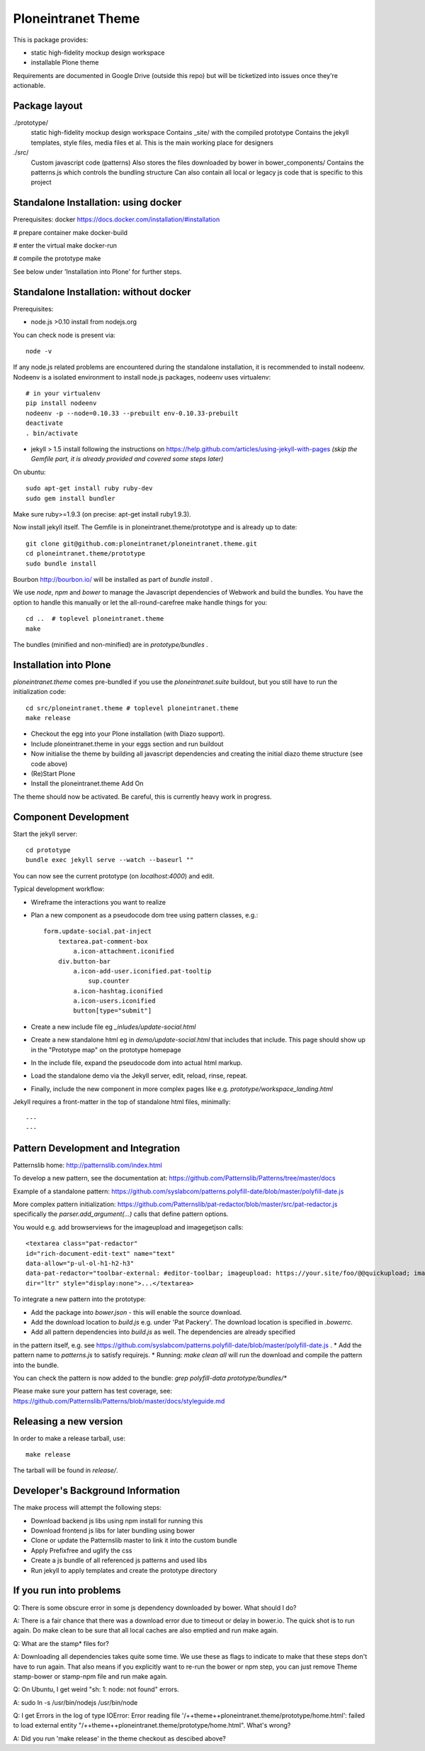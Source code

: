 Ploneintranet Theme
===================

This is package provides:

- static high-fidelity mockup design workspace

- installable Plone theme

Requirements are documented in Google Drive (outside this repo) but will
be ticketized into issues once they're actionable.


Package layout
--------------

./prototype/
  static high-fidelity mockup design workspace
  Contains _site/ with the compiled prototype
  Contains the jekyll templates, style files, media files et al.
  This is the main working place for designers

./src/
  Custom javascript code (patterns)
  Also stores the files downloaded by bower in bower_components/
  Contains the patterns.js which controls the bundling structure
  Can also contain all local or legacy js code that is specific to this
  project


Standalone Installation: using docker
-------------------------------------

Prerequisites: docker https://docs.docker.com/installation/#installation

# prepare container
make docker-build

# enter the virtual
make docker-run

# compile the prototype
make

See below under 'Installation into Plone' for further steps.


Standalone Installation: without docker
---------------------------------------

Prerequisites:

- node.js >0.10 install from nodejs.org

You can check node is present via::

  node -v

If any node.js related problems are encountered during the standalone installation,
it is recommended to install nodeenv. Nodeenv is a isolated environment to install
node.js packages, nodeenv uses virtualenv::

    # in your virtualenv
    pip install nodeenv
    nodeenv -p --node=0.10.33 --prebuilt env-0.10.33-prebuilt
    deactivate
    . bin/activate

- jekyll > 1.5 install following the instructions on
  https://help.github.com/articles/using-jekyll-with-pages
  *(skip the Gemfile part, it is already provided and covered some steps later)*

On ubuntu::

  sudo apt-get install ruby ruby-dev
  sudo gem install bundler

Make sure ruby>=1.9.3 (on precise: apt-get install ruby1.9.3).

Now install jekyll itself.
The Gemfile is in ploneintranet.theme/prototype and is already up to date::

  git clone git@github.com:ploneintranet/ploneintranet.theme.git
  cd ploneintranet.theme/prototype
  sudo bundle install

Bourbon http://bourbon.io/ will be installed as part of `bundle install` .

We use `node`, `npm` and `bower` to manage the Javascript
dependencies of Webwork and build the bundles. You have the option to
handle this manually or let the all-round-carefree make handle
things for you::

  cd ..  # toplevel ploneintranet.theme
  make

The bundles (minified and non-minified) are in `prototype/bundles` .


Installation into Plone
-----------------------

`ploneintranet.theme` comes pre-bundled if you use the `ploneintranet.suite` buildout, but you still have to run the initialization code::

  cd src/ploneintranet.theme # toplevel ploneintranet.theme
  make release

* Checkout the egg into your Plone installation (with Diazo support).
* Include ploneintranet.theme in your eggs section and run buildout
* Now initialise the theme by building all javascript dependencies and creating the initial diazo theme structure (see code above)
* (Re)Start Plone
* Install the ploneintranet.theme Add On

The theme should now be activated. Be careful, this is currently heavy work in progress.


Component Development
---------------------

Start the jekyll server::

  cd prototype
  bundle exec jekyll serve --watch --baseurl ""

You can now see the current prototype (on `localhost:4000`) and edit.

Typical development workflow:

* Wireframe the interactions you want to realize
* Plan a new component as a pseudocode dom tree using pattern classes, e.g.::

    form.update-social.pat-inject
        textarea.pat-comment-box
            a.icon-attachment.iconified
        div.button-bar
            a.icon-add-user.iconified.pat-tooltip
                sup.counter
            a.icon-hashtag.iconified
            a.icon-users.iconified
            button[type="submit"]

* Create a new include file eg `_inludes/update-social.html`
* Create a new standalone html eg in `demo/update-social.html` that includes that include. This page should show up in the "Prototype map" on the prototype homepage
* In the include file, expand the pseudocode dom into actual html markup.
* Load the standalone demo via the Jekyll server, edit, reload, rinse, repeat.
* Finally, include the new component in more complex pages like e.g. `prototype/workspace_landing.html`

Jekyll requires a front-matter in the top of standalone html files, minimally::

  ---
  ---


Pattern Development and Integration
-----------------------------------

Patternslib home:
http://patternslib.com/index.html

To develop a new pattern, see the documentation at:
https://github.com/Patternslib/Patterns/tree/master/docs

Example of a standalone pattern:
https://github.com/syslabcom/patterns.polyfill-date/blob/master/polyfill-date.js

More complex pattern initialization:
https://github.com/Patternslib/pat-redactor/blob/master/src/pat-redactor.js
specifically the `parser.add_argument(...)` calls that define pattern options.

You would e.g. add browserviews for the imageupload and imagegetjson calls::

  <textarea class="pat-redactor"
  id="rich-document-edit-text" name="text"
  data-allow="p-ul-ol-h1-h2-h3"
  data-pat-redactor="toolbar-external: #editor-toolbar; imageupload: https://your.site/foo/@@quickupload; imagegetjson: https://your.site/foo/@@list_images"
  dir="ltr" style="display:none">...</textarea>

To integrate a new pattern into the prototype:

* Add the package into `bower.json` - this will enable the source download.
* Add the download location to `build.js` e.g. under 'Pat Packery'. The download location is specified in `.bowerrc`.
* Add all pattern dependencies into `build.js` as well. The dependencies are already specified
in the pattern itself, e.g. see https://github.com/syslabcom/patterns.polyfill-date/blob/master/polyfill-date.js .
* Add the pattern name to `patterns.js` to satisfy requirejs.
* Running: `make clean all` will run the download and compile the pattern into the bundle.

You can check the pattern is now added to the bundle: `grep polyfill-data prototype/bundles/*`

Please make sure your pattern has test coverage, see:
https://github.com/Patternslib/Patterns/blob/master/docs/styleguide.md


Releasing a new version
-----------------------

In order to make a release tarball, use::

  make release

The tarball will be found in `release/`.


Developer's Background Information
----------------------------------

The make process will attempt the following steps:

* Download backend js libs using npm install for running this
* Download frontend js libs for later bundling using bower
* Clone or update the Patternslib master to link it into the custom bundle
* Apply Prefixfree and uglify the css
* Create a js bundle of all referenced js patterns and used libs
* Run jekyll to apply templates and create the prototype directory


If you run into problems
------------------------

Q: There is some obscure error in some js dependency downloaded by bower. What
should I do?

A: There is a fair chance that there was a download error due to timeout or
delay in bower.io. The quick shot is to run again. Do make clean to be sure
that all local caches are also emptied and run make again.


Q: What are the stamp* files for?

A: Downloading all dependencies takes quite some time. We use these as flags
to indicate to make that these steps don't have to run again. That also means
if you explicitly want to re-run the bower or npm step, you can just remove Theme
stamp-bower or stamp-npm file and run make again.

Q: On Ubuntu, I get weird "sh: 1: node: not found" errors.

A: sudo ln -s /usr/bin/nodejs /usr/bin/node

Q: I get Errors in the log of type  IOError: Error reading file '/++theme++ploneintranet.theme/prototype/home.html': failed to load external entity "/++theme++ploneintranet.theme/prototype/home.html". What's wrong?

A: Did you run 'make release' in the theme checkout as descibed above?
